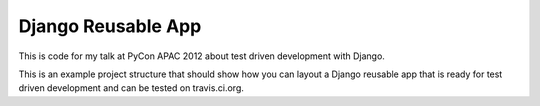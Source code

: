 Django Reusable App
===================

This is code for my talk at PyCon APAC 2012 about test driven development
with Django.

This is an example project structure that should show how you can layout a
Django reusable app that is ready for test driven development and can be
tested on travis.ci.org.
